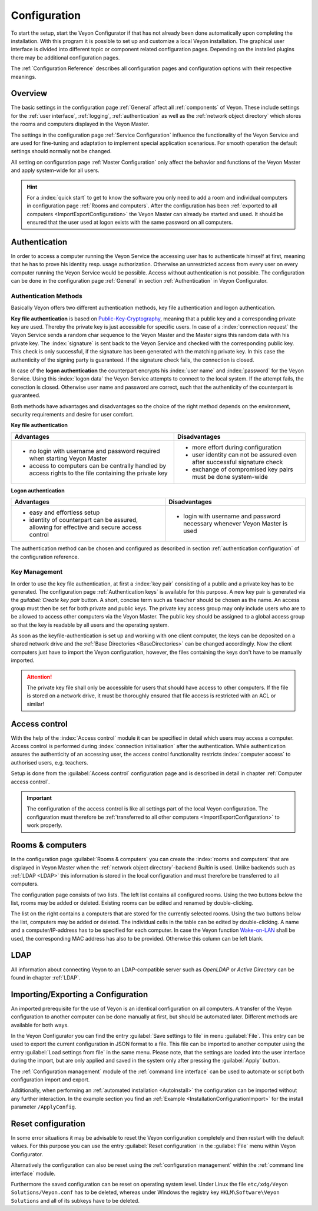 .. _Configuration:

Configuration
=============

To start the setup, start the Veyon Configurator if that has not already been done automatically upon completing the installation. With this program it is possible to set up and customize a local Veyon installation. The graphical user interface is divided into different topic or component related configuration pages. Depending on the installed plugins there may be additional configuration pages.

.. image:: images/configurator.png
   :scale: 75 %
   :align: center

The :ref:`Configuration Reference` describes all configuration pages and configuration options with their respective meanings.


Overview
--------

The basic settings in the configuration page :ref:`General` affect all :ref:`components` of Veyon. These include settings for the :ref:`user interface`, :ref:`logging`, :ref:`authentication` as well as the :ref:`network object directory` which stores the rooms and computers displayed in the Veyon Master.

The settings in the configuration page :ref:`Service Configuration` influence the functionality of the Veyon Service and are used for fine-tuning and adaptation to implement special application scenarious. For smooth operation the default settings should normally not be changed.

All setting on configuration page :ref:`Master Configuration` only affect the behavior and functions of the Veyon Master and apply system-wide for all users.

.. hint:: For a :index:`quick start` to get to know the software you only need to add a room and individual computers in configuration page :ref:`Rooms and computers`. After the configuration has been :ref:`exported to all computers <ImportExportConfiguration>` the Veyon Master can already be started and used. It should be ensured that the user used at logon exists with the same password on all computers.

.. index:: Authentication, Authentication methods

.. _Authentication:

Authentication
--------------

In order to access a computer running the Veyon Service the accessing user has to authenticate himself at first, meaning that he has to prove his identity resp. usage authorization. Otherwise an unrestricted access from every user on every computer running the Veyon Service would be possible. Access without authentication is not possible. The configuration can be done in the configuration page :ref:`General` in section :ref:`Authentication` in Veyon Configurator.

.. _Authentication methods:

Authentication Methods
++++++++++++++++++++++

Basically Veyon offers two different authentication methods, key file authentication and logon authentication.

**Key file authentication** is based on `Public-Key-Cryptography <https://en.wikipedia.org/wiki/Public-key_cryptography>`_, meaning that a public key and a corresponding private key are used. Thereby the private key is just accessible for specific users. In case of a :index:`connection request` the Veyon Service sends a random char sequence to the Veyon Master and the Master signs this random data with his private key. The :index:`signature` is sent back to the Veyon Service and checked with the corresponding public key. This check is only successful, if the signature has been generated with the matching private key. In this case the authenticity of the signing party is guaranteed. If the signature check fails, the connection is closed.

In case of the **logon authentication** the counterpart encrypts his :index:`user name` and :index:`password` for the Veyon Service. Using this :index:`logon data` the Veyon Service attempts to connect to the local system. If the attempt fails, the conection is closed. Otherwise user name and password are correct, such that the authenticity of the counterpart is guaranteed.

Both methods have advantages and disadvantages so the choice of the right method depends on the environment, security requirements and desire for user comfort.

.. index:: key file authentication, public-key-cryptography, public key, private key, key file

.. _KeyAuthentication:

**Key file authentication**

+-------------------------------------------------+-------------------------------------------------+
| Advantages                                      | Disadvantages                                   |
+=================================================+=================================================+
| * no login with username and password required  | * more effort during configuration              |
|   when starting Veyon Master                    | * user identity can not be assured even after   |
| * access to computers can be centrally handled  |   successful signature check                    |
|   by access rights to the file containing       | * exchange of compromised key pairs must be     |
|   the private key                               |   done system-wide                              |
+-------------------------------------------------+-------------------------------------------------+


.. index:: logon-authentication, username, password

.. _LogonAuthentication:

**Logon authentication**

+-------------------------------------------------+-------------------------------------------------+
| Advantages                                      | Disadvantages                                   |
+=================================================+=================================================+
| * easy and effortless setup                     | * login with username and password necessary    |
| * identity of counterpart can be assured,       |   whenever Veyon Master is used                 |
|   allowing for effective and secure access      |                                                 |
|   control                                       |                                                 |
+-------------------------------------------------+-------------------------------------------------+

The authentication method can be chosen and configured as described in section :ref:`authentication configuration` of the configuration reference.


Key Management
++++++++++++++

In order to use the key file authentication, at first a :index:`key pair` consisting of a public and a private key has to be generated.  The configuration page :ref:`Authentication keys` is available for this purpose. A new key pair is generated via the `guilabel:`Create key pair` button. A short, concise term such as ``teacher`` should be chosen as the name. An access group must then be set for both private and public keys. The private key access group may only include users who are to be allowed to access other computers via the Veyon Master. The public key should be assigned to a global access group so that the key is readable by all users and the operating system.

As soon as the keyfile-authentication is set up and working with one client computer, the keys can be deposited on a shared network drive and the :ref:`Base Directories <BaseDirectories>` can be changed accordingly. Now the client computers just have to import the Veyon configuration, however, the files containing the keys don't have to be manually imported.

.. attention:: The private key file shall only be accessible for users that should have access to other computers. If the file is stored on a network drive, it must be thoroughly ensured that file access is restricted with an ACL or similar!


.. index:: computer access control

.. _AccessControl:

Access control
--------------

With the help of the :index:`Access control` module it can be specified in detail which users may access a computer. Access control is performed during :index:`connection initialisation` after the authentication.  While authentication assures the authenticity of an accessing user, the access control functionality restricts :index:`computer access` to authorised users, e.g. teachers.

Setup is done from the :guilabel:`Access control` configuration page and is described in detail in chapter :ref:`Computer access control`.

.. important:: The configuration of the access control is like all settings part of the local Veyon configuration. The configuration must therefore be :ref:`transferred to all other computers <ImportExportConfiguration>` to work properly.


.. index:: Rooms and computers

.. _Rooms and computers:

Rooms & computers
-----------------

In the configuration page :guilabel:`Rooms & computers` you can create the :index:`rooms and computers` that are displayed in Veyon Master when the :ref:`network object directory`-backend *Builtin* is used. Unlike backends such as :ref:`LDAP <LDAP>` this information is stored in the local configuration and must therefore be transferred to all computers.

The configuration page consists of two lists. The left list contains all configured rooms. Using the two buttons below the list, rooms may be added or deleted. Existing rooms can be edited and renamed by double-clicking.

The list on the right contains a computers that are stored for the currently selected rooms. Using the two buttons below the list, computers may be added or deleted. The individual cells in the table can be edited by double-clicking. A name and a computer/IP-address has to be specified for each computer. In case the Veyon function `Wake-on-LAN <https://en.wikipedia.org/wiki/Wake-on-LAN>`_ shall be used, the corresponding MAC address has also to be provided. Otherwise this column can be left blank.


LDAP
----

All information about connecting Veyon to an LDAP-compatible server such as *OpenLDAP* or *Active Directory* can be found in chapter :ref:`LDAP`.


.. index:: export configuration, import configuration, load settings, save settings

.. _ImportExportConfiguration:

Importing/Exporting a Configuration
-----------------------------------

An imported prerequisite for the use of Veyon is an identical configuration on all computers. A transfer of the Veyon configuration to another computer can be done manually at first, but should be automated later. Different methods are available for both ways.

In the Veyon Configurator you can find the entry :guilabel:`Save settings to file` in menu :guilabel:`File`. This entry can be used to export the current configuration in JSON format to a file. This file can be imported to another computer using the entry :guilabel:`Load settings from file` in the same menu. Please note, that the settings are loaded into the user interface during the import, but are only applied and saved in the system only after pressing the :guilabel:`Apply` button.

The :ref:`Configuration management` module of the :ref:`command line interface` can be used to automate or script both configuration import and export.

Additionally, when performing an :ref:`automated installation <AutoInstall>` the configuration can be imported without any further interaction. In the example section you find an :ref:`Example <InstallationConfigurationImport>` for the install parameter ``/ApplyConfig``.


.. index:: reset configuration, reset settings, delete configuration

.. _ConfigClear:

Reset configuration
-------------------

In some error situations it may be advisable to reset the Veyon configuration completely and then restart with the default values. For this purpose you can use the entry :guilabel:`Reset configuration` in the :guilabel:`File` menu within Veyon Configurator.

Alternatively the configuration can also be reset using the :ref:`configuration management` within the :ref:`command line interface` module.

Furthermore the saved configuration can be reset on operating system level. Under Linux the file ``etc/xdg/Veyon Solutions/Veyon.conf`` has to be deleted, whereas under Windows the registry key ``HKLM\Software\Veyon Solutions`` and all of its subkeys have to be deleted.
